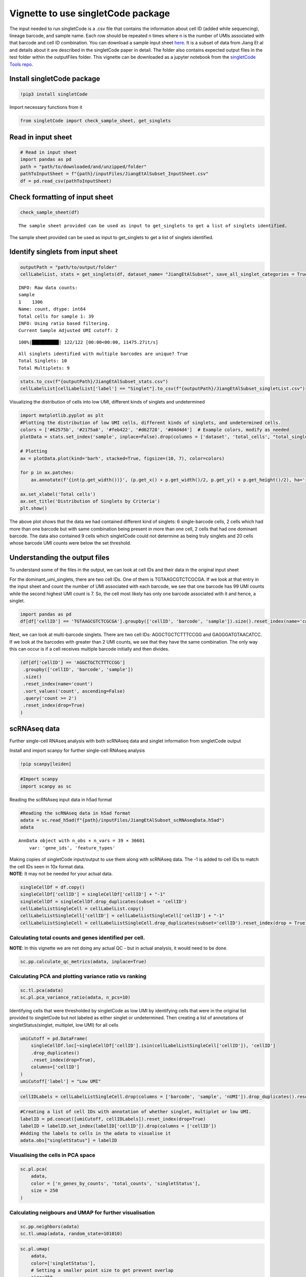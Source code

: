 =======================================
Vignette to use singletCode package
=======================================
The input needed to run singletCode is a .csv file that contains the
information about cell ID (added while sequencing), lineage barcode, and
sample name. Each row should be repeated n times where n is the number
of UMIs associated with that barcode and cell ID combination. You can
download a sample input sheet
`here <https://github.com/GoyalLab/SingletCodeWebsite/raw/main/source/dataVignette/singletCodePackageVignetteData.zip>`__.
It is a subset of data from Jiang Et al and details about it are
described in the singletCode paper in detail. The folder also contains
expected output files in the test folder within the outputFiles folder.
This vignette can be downloaded as a jupyter notebook from the
`singletCode Tools
repo <https://github.com/GoyalLab/singletCodeTools/tree/main/vignette>`__.

Install singletCode package
---------------------------

.. code:: ipython3

    !pip3 install singletCode

Import necessary functions from it

.. code:: ipython3

    from singletCode import check_sample_sheet, get_singlets

Read in input sheet
-------------------

.. code:: ipython3

    # Read in input sheet
    import pandas as pd
    path = "path/to/downloaded/and/unzipped/folder"
    pathToInputSheet = f"{path}/inputFiles/JiangEtAlSubset_InputSheet.csv"
    df = pd.read_csv(pathToInputSheet)

Check formatting of input sheet
-------------------------------

.. code:: ipython3

    check_sample_sheet(df)


.. parsed-literal::

    The sample sheet provided can be used as input to get_singlets to get a list of singlets identified.


The sample sheet provided can be used as input to get_singlets to get a
list of singlets identified.

Identify singlets from input sheet
----------------------------------

.. code:: ipython3

    outputPath = "path/to/output/folder"
    cellLabelList, stats = get_singlets(df, dataset_name= "JiangEtAlSubset", save_all_singlet_categories = True, output_path=outputPath)


.. parsed-literal::

    INFO: Raw data counts: 
    sample
    1    1306
    Name: count, dtype: int64
    Total cells for sample 1: 39
    INFO: Using ratio based filtering.
    Current Sample Adjusted UMI cutoff: 2


.. parsed-literal::

    100%|██████████| 122/122 [00:00<00:00, 11475.27it/s]

.. parsed-literal::

    All singlets identified with multiple barcodes are unique? True
    Total Singlets: 10
    Total Multiplets: 9


.. parsed-literal::

    


.. code:: ipython3

    stats.to_csv(f"{outputPath}/JiangEtAlSubset_stats.csv")
    cellLabelList[cellLabelList['label'] == "Singlet"].to_csv(f"{outputPath}/JiangEtAlSubset_singletList.csv")

Visualizing the distribution of cells into low UMI, different kinds of
singlets and undetermined

.. code:: ipython3

    import matplotlib.pyplot as plt
    #Plotting the distribution of low UMI cells, different kinds of singlets, and undetermined cells.
    colors = ['#62575b', '#2175a8', '#feb422', '#d62728', '#d4d4d4']  # Example colors, modify as needed
    plotData = stats.set_index('sample', inplace=False).drop(columns = ['dataset', 'total_cells', "total_singlets"])
    
    # Plotting
    ax = plotData.plot(kind='barh', stacked=True, figsize=(10, 7), color=colors)
    
    for p in ax.patches:
        ax.annotate(f'{int(p.get_width())}', (p.get_x() + p.get_width()/2, p.get_y() + p.get_height()/2), ha='right', va='center')
    
    ax.set_xlabel('Total cells')
    ax.set_title('Distribution of Singlets by Criteria')
    plt.show()



.. image:: singletCodePackageVignette_files/singletCodePackageVignette_12_0.png


The above plot shows that the data we had contained different kind of
singlets: 6 single-barcode cells, 2 cells which had more than one
barcode but with same combination being present in more than one cell, 2
cells that had one dominant barcode. The data also contained 9 cells
which singletCode could not determine as being truly singlets and 20
cells whose barcode UMI counts were below the set threshold.

Understanding the output files
------------------------------

To understand some of the files in the output, we can look at cell IDs
and their data in the original input sheet

For the dominant_umi_singlets, there are two cell IDs. One of them is
TGTAAGCGTCTCGCGA. If we look at that entry in the input sheet and count
the number of UMI associated with each barcode, we see that one barcode
has 99 UMI counts while the second highest UMI count is 7. So, the cell
most likely has only one barcode associated with it and hence, a
singlet.

.. code:: ipython3

    import pandas as pd
    df[df['cellID'] == 'TGTAAGCGTCTCGCGA'].groupby(['cellID', 'barcode', 'sample']).size().reset_index(name='count').sort_values('count', ascending=False).reset_index(drop=True)




.. raw:: html

    <div>
    <style scoped>
        .dataframe tbody tr th:only-of-type {
            vertical-align: middle;
        }
    
        .dataframe tbody tr th {
            vertical-align: top;
        }
    
        .dataframe thead th {
            text-align: right;
        }
    </style>
    <table border="1" class="dataframe">
      <thead>
        <tr style="text-align: right;">
          <th></th>
          <th>cellID</th>
          <th>barcode</th>
          <th>sample</th>
          <th>count</th>
        </tr>
      </thead>
      <tbody>
        <tr>
          <th>0</th>
          <td>TGTAAGCGTCTCGCGA</td>
          <td>ATTGTTGTTGCAGATGCAGTTGATGCTGATGAAGTTGTACAAGGTC...</td>
          <td>1</td>
          <td>99</td>
        </tr>
        <tr>
          <th>1</th>
          <td>TGTAAGCGTCTCGCGA</td>
          <td>ATTCGACTTGATCTTCTAGAACATGGTGAACTAGCAGGTGCTGATC...</td>
          <td>1</td>
          <td>7</td>
        </tr>
        <tr>
          <th>2</th>
          <td>TGTAAGCGTCTCGCGA</td>
          <td>ATACTAGCTCAAGCAGTACTACTACTTCGTCTTCATGCAGAACAAC...</td>
          <td>1</td>
          <td>6</td>
        </tr>
        <tr>
          <th>3</th>
          <td>TGTAAGCGTCTCGCGA</td>
          <td>ATAGATGCACTTGGTGGTCGAGTTCTAGTTGTAGCTGATCGTCCAG...</td>
          <td>1</td>
          <td>6</td>
        </tr>
        <tr>
          <th>4</th>
          <td>TGTAAGCGTCTCGCGA</td>
          <td>ATTCGACCAGAACCACATGCAGTTCAACGTGTTCGAGGTGTAGATG...</td>
          <td>1</td>
          <td>6</td>
        </tr>
        <tr>
          <th>...</th>
          <td>...</td>
          <td>...</td>
          <td>...</td>
          <td>...</td>
        </tr>
        <tr>
          <th>82</th>
          <td>TGTAAGCGTCTCGCGA</td>
          <td>ATAGTAGTAGCTGTTGGTGTTGAAGTACTTCCTCTTGCTCCTCGTG...</td>
          <td>1</td>
          <td>1</td>
        </tr>
        <tr>
          <th>83</th>
          <td>TGTAAGCGTCTCGCGA</td>
          <td>ATAGTAGATGAACGTCCTCTACATGTTCTTCGTCAAGTACCAGCAC...</td>
          <td>1</td>
          <td>1</td>
        </tr>
        <tr>
          <th>84</th>
          <td>TGTAAGCGTCTCGCGA</td>
          <td>ATAGTACATGGTGGACCTGGACTTCGAGATGGAGCTCTTGTTCCTG...</td>
          <td>1</td>
          <td>1</td>
        </tr>
        <tr>
          <th>85</th>
          <td>TGTAAGCGTCTCGCGA</td>
          <td>ATAGGAGTAGTTGGTGATGGTCTACCAGAAGGTGAAGGTGGAGAAG...</td>
          <td>1</td>
          <td>1</td>
        </tr>
        <tr>
          <th>86</th>
          <td>TGTAAGCGTCTCGCGA</td>
          <td>GGTGCTCAACTTCTTGTTGTACTTCTAGTTGATGTTGGACGTCATC...</td>
          <td>1</td>
          <td>1</td>
        </tr>
      </tbody>
    </table>
    <p>87 rows × 4 columns</p>
    </div>



Next, we can look at multi-barcode singlets. There are two cell IDs:
AGGCTGCTCTTTCCGG and GAGGGATGTAACATCC. If we look at the barcodes with
greater than 2 UMI counts, we see that they have the same combination.
The only way this can occur is if a cell receives multiple barcode
initially and then divides.

.. code:: ipython3

    (df[df['cellID'] == 'AGGCTGCTCTTTCCGG']
     .groupby(['cellID', 'barcode', 'sample'])
     .size()
     .reset_index(name='count')
     .sort_values('count', ascending=False)
     .query('count >= 2')
     .reset_index(drop=True)
    )




.. raw:: html

    <div>
    <style scoped>
        .dataframe tbody tr th:only-of-type {
            vertical-align: middle;
        }
    
        .dataframe tbody tr th {
            vertical-align: top;
        }
    
        .dataframe thead th {
            text-align: right;
        }
    </style>
    <table border="1" class="dataframe">
      <thead>
        <tr style="text-align: right;">
          <th></th>
          <th>cellID</th>
          <th>barcode</th>
          <th>sample</th>
          <th>count</th>
        </tr>
      </thead>
      <tbody>
        <tr>
          <th>0</th>
          <td>AGGCTGCTCTTTCCGG</td>
          <td>ATAGGAGTAGTTGGTGATGGTCTACCAGAAGGTGAAGGTGGAGAAG...</td>
          <td>1</td>
          <td>13</td>
        </tr>
        <tr>
          <th>1</th>
          <td>AGGCTGCTCTTTCCGG</td>
          <td>ATTGAACGTGGAGTTGAACTTGTACTACGAGTACGTCTAGAACATG...</td>
          <td>1</td>
          <td>2</td>
        </tr>
      </tbody>
    </table>
    </div>



scRNAseq data
-------------

Further single-cell RNAseq analysis with both scRNAseq data and singlet
information from singletCode output

Install and import scanpy for further single-cell RNAseq analysis

.. code:: ipython3

    !pip scanpy[leiden]

.. code:: ipython3

    #Import scanpy
    import scanpy as sc

Reading the scRNAseq input data in h5ad format

.. code:: ipython3

    #Reading the scRNAseq data in h5ad format
    adata = sc.read_h5ad(f"{path}/inputFiles/JiangEtAlSubset_scRNAseqData.h5ad")
    adata




.. parsed-literal::

    AnnData object with n_obs × n_vars = 39 × 36601
        var: 'gene_ids', 'feature_types'



| Making copies of singletCode input/output to use them along with
  scRNAseq data. The -1 is added to cell IDs to match the cell IDs seen
  in 10x format data.
| **NOTE**: It may not be needed for your actual data.

.. code:: ipython3

    singleCellDf = df.copy()
    singleCellDf['cellID'] = singleCellDf['cellID'] + "-1"
    singleCellDf = singleCellDf.drop_duplicates(subset = 'cellID')
    cellLabelListSingleCell = cellLabelList.copy()
    cellLabelListSingleCell['cellID'] = cellLabelListSingleCell['cellID'] + "-1"
    cellLabelListSingleCell = cellLabelListSingleCell.drop_duplicates(subset='cellID').reset_index(drop = True)

Calculating total counts and genes identified per cell.
~~~~~~~~~~~~~~~~~~~~~~~~~~~~~~~~~~~~~~~~~~~~~~~~~~~~~~~

**NOTE**: In this vignette we are not doing any actual QC - but in
actual analysis, it would need to be done.

.. code:: ipython3

    sc.pp.calculate_qc_metrics(adata, inplace=True)

Calculating PCA and plotting variance ratio vs ranking
~~~~~~~~~~~~~~~~~~~~~~~~~~~~~~~~~~~~~~~~~~~~~~~~~~~~~~

.. code:: ipython3

    sc.tl.pca(adata)
    sc.pl.pca_variance_ratio(adata, n_pcs=10)



.. image:: singletCodePackageVignette_files/singletCodePackageVignette_28_0.png


Identifying cells that were thresholded by singletCode as low UMI by
identifying cells that were in the original list provided to singletCode
but not labeled as either singlet or undetermined. Then creating a list
of annotations of singletStatus(singlet, multiplet, low UMI) for all
cells

.. code:: ipython3

    umiCutoff = pd.DataFrame(
        singleCellDf.loc[~singleCellDf['cellID'].isin(cellLabelListSingleCell['cellID']), 'cellID']
        .drop_duplicates()
        .reset_index(drop=True), 
        columns=['cellID']
    )
    umiCutoff['label'] = "Low UMI"

.. code:: ipython3

    cellIDLabels = cellLabelListSingleCell.drop(columns = ['barcode', 'sample', 'nUMI']).drop_duplicates().reset_index(drop = True)

.. code:: ipython3

    #Creating a list of cell IDs with annotation of whether singlet, multiplet or low UMI.
    labelID = pd.concat([umiCutoff, cellIDLabels]).reset_index(drop=True)
    labelID = labelID.set_index(labelID['cellID']).drop(columns = ['cellID'])
    #Adding the labels to cells in the adata to visualise it
    adata.obs["singletStatus"] = labelID

Visualising the cells in PCA space
~~~~~~~~~~~~~~~~~~~~~~~~~~~~~~~~~~

.. code:: ipython3

    sc.pl.pca(
        adata,
        color = ['n_genes_by_counts', 'total_counts', 'singletStatus'],
        size = 250
    )



.. image:: singletCodePackageVignette_files/singletCodePackageVignette_34_0.png


Calculating neigbours and UMAP for further visualisation
~~~~~~~~~~~~~~~~~~~~~~~~~~~~~~~~~~~~~~~~~~~~~~~~~~~~~~~~

.. code:: ipython3

    sc.pp.neighbors(adata)
    sc.tl.umap(adata, random_state=101010)

.. code:: ipython3

    sc.pl.umap(
        adata,
        color=['singletStatus'],
        # Setting a smaller point size to get prevent overlap
        size=250,
    )



.. image:: singletCodePackageVignette_files/singletCodePackageVignette_37_0.png


Saving the AnnData
~~~~~~~~~~~~~~~~~~

.. code:: ipython3

    adata.write(f"{outputPath}/JiangEtAlSubset.h5ad")
